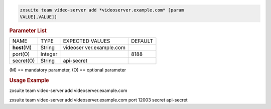 
.. code:: bash

   zxsuite team video-server add *videoserver.example.com* [param
   VALUE[,VALUE]]

.. rubric:: Parameter List

+-----------------+-----------------+-----------------+-----------------+
| NAME            | TYPE            | EXPECTED VALUES | DEFAULT         |
+-----------------+-----------------+-----------------+-----------------+
| **host**\ (M)   | String          | videoser        |                 |
|                 |                 | ver.example.com |                 |
+-----------------+-----------------+-----------------+-----------------+
| port(O)         | Integer         |                 | 8188            |
+-----------------+-----------------+-----------------+-----------------+
| secret(O)       | String          | api-secret      |                 |
+-----------------+-----------------+-----------------+-----------------+

\(M) == mandatory parameter, (O) == optional parameter

.. rubric:: Usage Example

zxsuite team video-server add videoserver.example.com

zxsuite team video-server add videoserver.example.com port 12003 secret
api-secret
